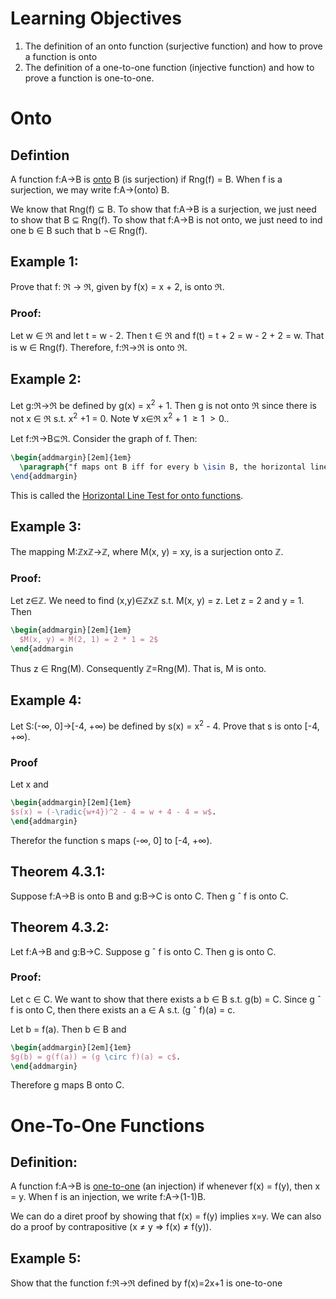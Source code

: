 * Learning Objectives
1. The definition of an onto function (surjective function) and how to prove a function is onto
2. The definition of a one-to-one function (injective function) and how to prove a function is one-to-one.
* Onto
** Defintion
A function f:A->B is _onto_ B (is surjection) if Rng(f) = B. When f is a surjection, we may write f:A->(onto) B.

We know that Rng(f) \sube B. To show that f:A->B is a surjection, we just need to show that B \sube Rng(f). To show that f:A->B is not onto, we just need to ind one b \isin B such that b \not\isin Rng(f).

** Example 1:
Prove that f: \real -> \real, given by f(x) = x + 2, is onto \real.

*** Proof:
Let w \isin \real and let t = w - 2. Then t \isin \real and f(t) = t + 2 = w - 2 + 2 =  w. That is w \isin Rng(f). Therefore, f:\real->\real is onto \real.  \qedsymbol

** Example 2:
Let g:\real->\real be defined by g(x) = x^2 + 1. Then g is not onto \real since there is not x \isin \real s.t. x^2 +1 = 0. Note \forall x\isin\real x^2 + 1 \ge 1 \gt 0..

Let f:\real->B\sube\real. Consider the graph of f. Then:

#+BEGIN_SRC latex
\begin{addmargin}[2em]{1em}
  \paragraph{"f maps ont B iff for every b \isin B, the horizontal line y=b intersects the graph of f."
\end{addmargin}
#+END_SRC

This is called the _Horizontal Line Test for onto functions_.

** Example 3:
The mapping M:\mathbb{Z}x\mathbb{Z}->\mathbb{Z}, where M(x, y) = xy, is a surjection onto \mathbb{Z}.
*** Proof:
Let z\in\mathbb{Z}. We need to find (x,y)\in\mathbb{Z}x\mathbb{Z} s.t. M(x, y) = z. Let z = 2 and y = 1. Then

#+BEGIN_SRC latex
\begin{addmargin}[2em]{1em}
  $M(x, y) = M(2, 1) = 2 * 1 = 2$
\end{addmargin
#+END_SRC

Thus z \in Rng(M). Consequently \mathbb{Z}=Rng(M). That is, M is onto. \qedsymbol

** Example 4:
Let S:(-\infin, 0]->[-4, +\infin) be defined by s(x) = x^2 - 4. Prove that s is onto [-4, +\infin).

*** Proof
Let x \in [-4, +\infin). Note w + 4 \ge 0. Let x = -\radic(w+4). Then x \in (-\infin, 0] and

#+BEGIN_SRC latex
\begin{addmargin}[2em]{1em}
$s(x) = (-\radic{w+4})^2 - 4 = w + 4 - 4 = w$.
\end{addmargin}
#+END_SRC

Therefor the function s maps (-\infin, 0] to [-4, +\infin). \qedsymbol

** Theorem 4.3.1:
Suppose f:A->B is onto B and g:B->C is onto C. Then g \circ f is onto C.

** Theorem 4.3.2:
Let f:A->B and g:B->C. Suppose g \circ f is onto C. Then g is onto C.

*** Proof:
Let c \in C. We want to show that there exists a b \in B s.t. g(b) = C. Since g \circ f is onto C, then there exists an a \in A s.t. (g \circ f)(a) = c.

Let b = f(a). Then b \in B and

#+BEGIN_SRC latex
\begin{addmargin}[2em]{1em}
$g(b) = g(f(a)) = (g \circ f)(a) = c$.
\end{addmargin}
#+END_SRC

Therefore g maps B onto C. \qedsymbol

* One-To-One Functions
** Definition:
A function f:A->B is _one-to-one_ (an injection) if whenever f(x) = f(y), then x = y. When f is an injection, we write f:A->(1-1)B.

We can do a diret proof by showing that f(x) = f(y) implies x=y. We can also do a proof by contrapositive (x \ne y => f(x) \ne f(y)).

** Example 5:
Show that the function f:\real->\real defined by f(x)=2x+1 is one-to-one

